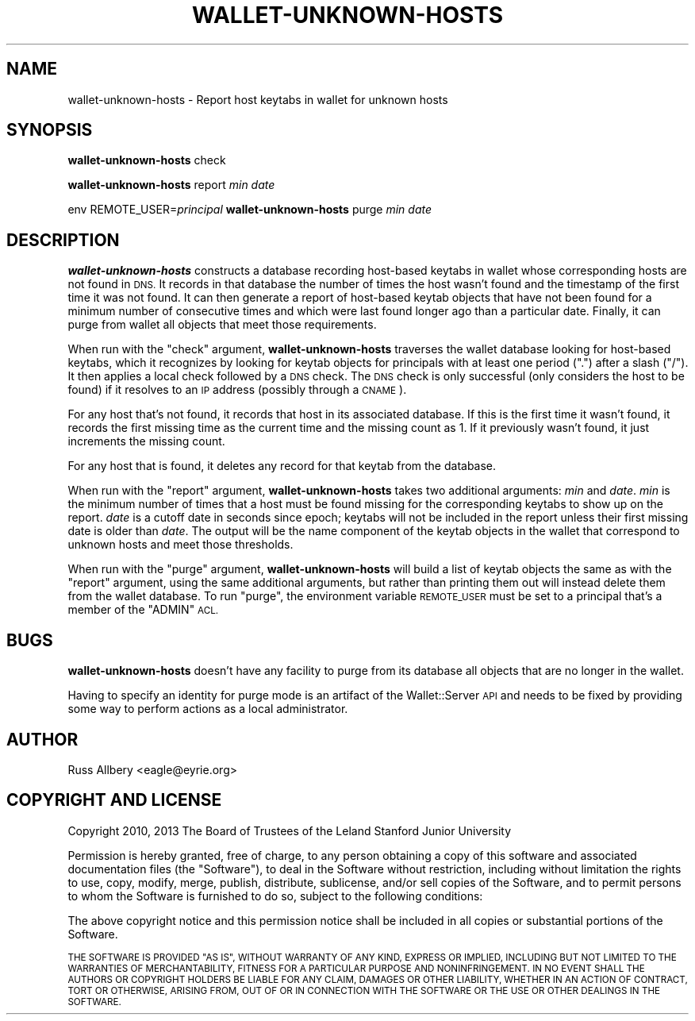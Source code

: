 .\" Automatically generated by Pod::Man 2.27 (Pod::Simple 3.28)
.\"
.\" Standard preamble:
.\" ========================================================================
.de Sp \" Vertical space (when we can't use .PP)
.if t .sp .5v
.if n .sp
..
.de Vb \" Begin verbatim text
.ft CW
.nf
.ne \\$1
..
.de Ve \" End verbatim text
.ft R
.fi
..
.\" Set up some character translations and predefined strings.  \*(-- will
.\" give an unbreakable dash, \*(PI will give pi, \*(L" will give a left
.\" double quote, and \*(R" will give a right double quote.  \*(C+ will
.\" give a nicer C++.  Capital omega is used to do unbreakable dashes and
.\" therefore won't be available.  \*(C` and \*(C' expand to `' in nroff,
.\" nothing in troff, for use with C<>.
.tr \(*W-
.ds C+ C\v'-.1v'\h'-1p'\s-2+\h'-1p'+\s0\v'.1v'\h'-1p'
.ie n \{\
.    ds -- \(*W-
.    ds PI pi
.    if (\n(.H=4u)&(1m=24u) .ds -- \(*W\h'-12u'\(*W\h'-12u'-\" diablo 10 pitch
.    if (\n(.H=4u)&(1m=20u) .ds -- \(*W\h'-12u'\(*W\h'-8u'-\"  diablo 12 pitch
.    ds L" ""
.    ds R" ""
.    ds C` ""
.    ds C' ""
'br\}
.el\{\
.    ds -- \|\(em\|
.    ds PI \(*p
.    ds L" ``
.    ds R" ''
.    ds C`
.    ds C'
'br\}
.\"
.\" Escape single quotes in literal strings from groff's Unicode transform.
.ie \n(.g .ds Aq \(aq
.el       .ds Aq '
.\"
.\" If the F register is turned on, we'll generate index entries on stderr for
.\" titles (.TH), headers (.SH), subsections (.SS), items (.Ip), and index
.\" entries marked with X<> in POD.  Of course, you'll have to process the
.\" output yourself in some meaningful fashion.
.\"
.\" Avoid warning from groff about undefined register 'F'.
.de IX
..
.nr rF 0
.if \n(.g .if rF .nr rF 1
.if (\n(rF:(\n(.g==0)) \{
.    if \nF \{
.        de IX
.        tm Index:\\$1\t\\n%\t"\\$2"
..
.        if !\nF==2 \{
.            nr % 0
.            nr F 2
.        \}
.    \}
.\}
.rr rF
.\"
.\" Accent mark definitions (@(#)ms.acc 1.5 88/02/08 SMI; from UCB 4.2).
.\" Fear.  Run.  Save yourself.  No user-serviceable parts.
.    \" fudge factors for nroff and troff
.if n \{\
.    ds #H 0
.    ds #V .8m
.    ds #F .3m
.    ds #[ \f1
.    ds #] \fP
.\}
.if t \{\
.    ds #H ((1u-(\\\\n(.fu%2u))*.13m)
.    ds #V .6m
.    ds #F 0
.    ds #[ \&
.    ds #] \&
.\}
.    \" simple accents for nroff and troff
.if n \{\
.    ds ' \&
.    ds ` \&
.    ds ^ \&
.    ds , \&
.    ds ~ ~
.    ds /
.\}
.if t \{\
.    ds ' \\k:\h'-(\\n(.wu*8/10-\*(#H)'\'\h"|\\n:u"
.    ds ` \\k:\h'-(\\n(.wu*8/10-\*(#H)'\`\h'|\\n:u'
.    ds ^ \\k:\h'-(\\n(.wu*10/11-\*(#H)'^\h'|\\n:u'
.    ds , \\k:\h'-(\\n(.wu*8/10)',\h'|\\n:u'
.    ds ~ \\k:\h'-(\\n(.wu-\*(#H-.1m)'~\h'|\\n:u'
.    ds / \\k:\h'-(\\n(.wu*8/10-\*(#H)'\z\(sl\h'|\\n:u'
.\}
.    \" troff and (daisy-wheel) nroff accents
.ds : \\k:\h'-(\\n(.wu*8/10-\*(#H+.1m+\*(#F)'\v'-\*(#V'\z.\h'.2m+\*(#F'.\h'|\\n:u'\v'\*(#V'
.ds 8 \h'\*(#H'\(*b\h'-\*(#H'
.ds o \\k:\h'-(\\n(.wu+\w'\(de'u-\*(#H)/2u'\v'-.3n'\*(#[\z\(de\v'.3n'\h'|\\n:u'\*(#]
.ds d- \h'\*(#H'\(pd\h'-\w'~'u'\v'-.25m'\f2\(hy\fP\v'.25m'\h'-\*(#H'
.ds D- D\\k:\h'-\w'D'u'\v'-.11m'\z\(hy\v'.11m'\h'|\\n:u'
.ds th \*(#[\v'.3m'\s+1I\s-1\v'-.3m'\h'-(\w'I'u*2/3)'\s-1o\s+1\*(#]
.ds Th \*(#[\s+2I\s-2\h'-\w'I'u*3/5'\v'-.3m'o\v'.3m'\*(#]
.ds ae a\h'-(\w'a'u*4/10)'e
.ds Ae A\h'-(\w'A'u*4/10)'E
.    \" corrections for vroff
.if v .ds ~ \\k:\h'-(\\n(.wu*9/10-\*(#H)'\s-2\u~\d\s+2\h'|\\n:u'
.if v .ds ^ \\k:\h'-(\\n(.wu*10/11-\*(#H)'\v'-.4m'^\v'.4m'\h'|\\n:u'
.    \" for low resolution devices (crt and lpr)
.if \n(.H>23 .if \n(.V>19 \
\{\
.    ds : e
.    ds 8 ss
.    ds o a
.    ds d- d\h'-1'\(ga
.    ds D- D\h'-1'\(hy
.    ds th \o'bp'
.    ds Th \o'LP'
.    ds ae ae
.    ds Ae AE
.\}
.rm #[ #] #H #V #F C
.\" ========================================================================
.\"
.IX Title "WALLET-UNKNOWN-HOSTS 8"
.TH WALLET-UNKNOWN-HOSTS 8 "2014-07-16" "1.1" "wallet"
.\" For nroff, turn off justification.  Always turn off hyphenation; it makes
.\" way too many mistakes in technical documents.
.if n .ad l
.nh
.SH "NAME"
wallet\-unknown\-hosts \- Report host keytabs in wallet for unknown hosts
.SH "SYNOPSIS"
.IX Header "SYNOPSIS"
\&\fBwallet-unknown-hosts\fR check
.PP
\&\fBwallet-unknown-hosts\fR report \fImin\fR \fIdate\fR
.PP
env REMOTE_USER=\fIprincipal\fR \fBwallet-unknown-hosts\fR purge \fImin\fR \fIdate\fR
.SH "DESCRIPTION"
.IX Header "DESCRIPTION"
\&\fBwallet-unknown-hosts\fR constructs a database recording host-based keytabs
in wallet whose corresponding hosts are not found in \s-1DNS. \s0 It records in
that database the number of times the host wasn't found and the timestamp
of the first time it was not found.  It can then generate a report of
host-based keytab objects that have not been found for a minimum number of
consecutive times and which were last found longer ago than a particular
date.  Finally, it can purge from wallet all objects that meet those
requirements.
.PP
When run with the \f(CW\*(C`check\*(C'\fR argument, \fBwallet-unknown-hosts\fR traverses the
wallet database looking for host-based keytabs, which it recognizes by
looking for keytab objects for principals with at least one period (\f(CW\*(C`.\*(C'\fR)
after a slash (\f(CW\*(C`/\*(C'\fR).  It then applies a local check followed by a \s-1DNS\s0
check.  The \s-1DNS\s0 check is only successful (only considers the host to be
found) if it resolves to an \s-1IP\s0 address (possibly through a \s-1CNAME\s0).
.PP
For any host that's not found, it records that host in its associated
database.  If this is the first time it wasn't found, it records the first
missing time as the current time and the missing count as 1.  If it
previously wasn't found, it just increments the missing count.
.PP
For any host that is found, it deletes any record for that keytab from the
database.
.PP
When run with the \f(CW\*(C`report\*(C'\fR argument, \fBwallet-unknown-hosts\fR takes two
additional arguments: \fImin\fR and \fIdate\fR.  \fImin\fR is the minimum number of
times that a host must be found missing for the corresponding keytabs to
show up on the report.  \fIdate\fR is a cutoff date in seconds since epoch;
keytabs will not be included in the report unless their first missing date
is older than \fIdate\fR.  The output will be the name component of the
keytab objects in the wallet that correspond to unknown hosts and meet
those thresholds.
.PP
When run with the \f(CW\*(C`purge\*(C'\fR argument, \fBwallet-unknown-hosts\fR will build a
list of keytab objects the same as with the \f(CW\*(C`report\*(C'\fR argument, using the
same additional arguments, but rather than printing them out will instead
delete them from the wallet database.  To run \f(CW\*(C`purge\*(C'\fR, the environment
variable \s-1REMOTE_USER\s0 must be set to a principal that's a member of the
\&\f(CW\*(C`ADMIN\*(C'\fR \s-1ACL.\s0
.SH "BUGS"
.IX Header "BUGS"
\&\fBwallet-unknown-hosts\fR doesn't have any facility to purge from its
database all objects that are no longer in the wallet.
.PP
Having to specify an identity for purge mode is an artifact of the
Wallet::Server \s-1API\s0 and needs to be fixed by providing some way to perform
actions as a local administrator.
.SH "AUTHOR"
.IX Header "AUTHOR"
Russ Allbery <eagle@eyrie.org>
.SH "COPYRIGHT AND LICENSE"
.IX Header "COPYRIGHT AND LICENSE"
Copyright 2010, 2013 The Board of Trustees of the Leland Stanford Junior
University
.PP
Permission is hereby granted, free of charge, to any person obtaining a
copy of this software and associated documentation files (the \*(L"Software\*(R"),
to deal in the Software without restriction, including without limitation
the rights to use, copy, modify, merge, publish, distribute, sublicense,
and/or sell copies of the Software, and to permit persons to whom the
Software is furnished to do so, subject to the following conditions:
.PP
The above copyright notice and this permission notice shall be included in
all copies or substantial portions of the Software.
.PP
\&\s-1THE SOFTWARE IS PROVIDED \*(L"AS IS\*(R", WITHOUT WARRANTY OF ANY KIND, EXPRESS OR
IMPLIED, INCLUDING BUT NOT LIMITED TO THE WARRANTIES OF MERCHANTABILITY,
FITNESS FOR A PARTICULAR PURPOSE AND NONINFRINGEMENT.  IN NO EVENT SHALL
THE AUTHORS OR COPYRIGHT HOLDERS BE LIABLE FOR ANY CLAIM, DAMAGES OR OTHER
LIABILITY, WHETHER IN AN ACTION OF CONTRACT, TORT OR OTHERWISE, ARISING
FROM, OUT OF OR IN CONNECTION WITH THE SOFTWARE OR THE USE OR OTHER
DEALINGS IN THE SOFTWARE.\s0
